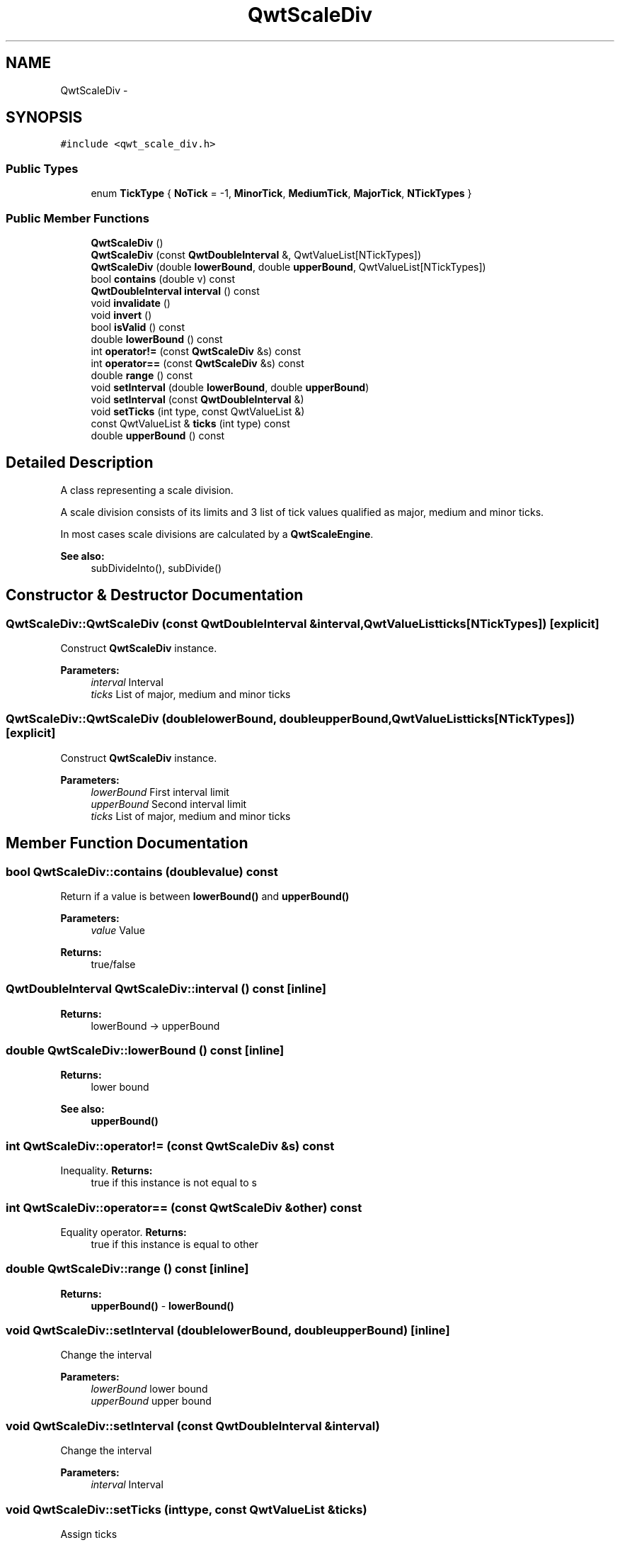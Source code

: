 .TH "QwtScaleDiv" 3 "Tue Nov 20 2012" "Version 5.2.3" "Qwt User's Guide" \" -*- nroff -*-
.ad l
.nh
.SH NAME
QwtScaleDiv \- 
.SH SYNOPSIS
.br
.PP
.PP
\fC#include <qwt_scale_div\&.h>\fP
.SS "Public Types"

.in +1c
.ti -1c
.RI "enum \fBTickType\fP { \fBNoTick\fP =  -1, \fBMinorTick\fP, \fBMediumTick\fP, \fBMajorTick\fP, \fBNTickTypes\fP }"
.br
.in -1c
.SS "Public Member Functions"

.in +1c
.ti -1c
.RI "\fBQwtScaleDiv\fP ()"
.br
.ti -1c
.RI "\fBQwtScaleDiv\fP (const \fBQwtDoubleInterval\fP &, QwtValueList[NTickTypes])"
.br
.ti -1c
.RI "\fBQwtScaleDiv\fP (double \fBlowerBound\fP, double \fBupperBound\fP, QwtValueList[NTickTypes])"
.br
.ti -1c
.RI "bool \fBcontains\fP (double v) const "
.br
.ti -1c
.RI "\fBQwtDoubleInterval\fP \fBinterval\fP () const "
.br
.ti -1c
.RI "void \fBinvalidate\fP ()"
.br
.ti -1c
.RI "void \fBinvert\fP ()"
.br
.ti -1c
.RI "bool \fBisValid\fP () const "
.br
.ti -1c
.RI "double \fBlowerBound\fP () const "
.br
.ti -1c
.RI "int \fBoperator!=\fP (const \fBQwtScaleDiv\fP &s) const "
.br
.ti -1c
.RI "int \fBoperator==\fP (const \fBQwtScaleDiv\fP &s) const "
.br
.ti -1c
.RI "double \fBrange\fP () const "
.br
.ti -1c
.RI "void \fBsetInterval\fP (double \fBlowerBound\fP, double \fBupperBound\fP)"
.br
.ti -1c
.RI "void \fBsetInterval\fP (const \fBQwtDoubleInterval\fP &)"
.br
.ti -1c
.RI "void \fBsetTicks\fP (int type, const QwtValueList &)"
.br
.ti -1c
.RI "const QwtValueList & \fBticks\fP (int type) const "
.br
.ti -1c
.RI "double \fBupperBound\fP () const "
.br
.in -1c
.SH "Detailed Description"
.PP 
A class representing a scale division\&. 

A scale division consists of its limits and 3 list of tick values qualified as major, medium and minor ticks\&.
.PP
In most cases scale divisions are calculated by a \fBQwtScaleEngine\fP\&.
.PP
\fBSee also:\fP
.RS 4
subDivideInto(), subDivide() 
.RE
.PP

.SH "Constructor & Destructor Documentation"
.PP 
.SS "QwtScaleDiv::QwtScaleDiv (const \fBQwtDoubleInterval\fP &interval, QwtValueListticks[NTickTypes])\fC [explicit]\fP"
Construct \fBQwtScaleDiv\fP instance\&.
.PP
\fBParameters:\fP
.RS 4
\fIinterval\fP Interval 
.br
\fIticks\fP List of major, medium and minor ticks 
.RE
.PP

.SS "QwtScaleDiv::QwtScaleDiv (doublelowerBound, doubleupperBound, QwtValueListticks[NTickTypes])\fC [explicit]\fP"
Construct \fBQwtScaleDiv\fP instance\&.
.PP
\fBParameters:\fP
.RS 4
\fIlowerBound\fP First interval limit 
.br
\fIupperBound\fP Second interval limit 
.br
\fIticks\fP List of major, medium and minor ticks 
.RE
.PP

.SH "Member Function Documentation"
.PP 
.SS "bool QwtScaleDiv::contains (doublevalue) const"
Return if a value is between \fBlowerBound()\fP and \fBupperBound()\fP
.PP
\fBParameters:\fP
.RS 4
\fIvalue\fP Value 
.RE
.PP
\fBReturns:\fP
.RS 4
true/false 
.RE
.PP

.SS "\fBQwtDoubleInterval\fP QwtScaleDiv::interval () const\fC [inline]\fP"
\fBReturns:\fP
.RS 4
lowerBound -> upperBound 
.RE
.PP

.SS "double QwtScaleDiv::lowerBound () const\fC [inline]\fP"
\fBReturns:\fP
.RS 4
lower bound 
.RE
.PP
\fBSee also:\fP
.RS 4
\fBupperBound()\fP 
.RE
.PP

.SS "int QwtScaleDiv::operator!= (const \fBQwtScaleDiv\fP &s) const"

.PP
Inequality\&. \fBReturns:\fP
.RS 4
true if this instance is not equal to s 
.RE
.PP

.SS "int QwtScaleDiv::operator== (const \fBQwtScaleDiv\fP &other) const"

.PP
Equality operator\&. \fBReturns:\fP
.RS 4
true if this instance is equal to other 
.RE
.PP

.SS "double QwtScaleDiv::range () const\fC [inline]\fP"
\fBReturns:\fP
.RS 4
\fBupperBound()\fP - \fBlowerBound()\fP 
.RE
.PP

.SS "void QwtScaleDiv::setInterval (doublelowerBound, doubleupperBound)\fC [inline]\fP"
Change the interval 
.PP
\fBParameters:\fP
.RS 4
\fIlowerBound\fP lower bound 
.br
\fIupperBound\fP upper bound 
.RE
.PP

.SS "void QwtScaleDiv::setInterval (const \fBQwtDoubleInterval\fP &interval)"
Change the interval 
.PP
\fBParameters:\fP
.RS 4
\fIinterval\fP Interval 
.RE
.PP

.SS "void QwtScaleDiv::setTicks (inttype, const QwtValueList &ticks)"
Assign ticks
.PP
\fBParameters:\fP
.RS 4
\fItype\fP MinorTick, MediumTick or MajorTick 
.br
\fIticks\fP Values of the tick positions 
.RE
.PP

.SS "const QwtValueList & QwtScaleDiv::ticks (inttype) const"
Return a list of ticks
.PP
\fBParameters:\fP
.RS 4
\fItype\fP MinorTick, MediumTick or MajorTick 
.RE
.PP

.SS "double QwtScaleDiv::upperBound () const\fC [inline]\fP"
\fBReturns:\fP
.RS 4
upper bound 
.RE
.PP
\fBSee also:\fP
.RS 4
\fBlowerBound()\fP 
.RE
.PP


.SH "Author"
.PP 
Generated automatically by Doxygen for Qwt User's Guide from the source code\&.

